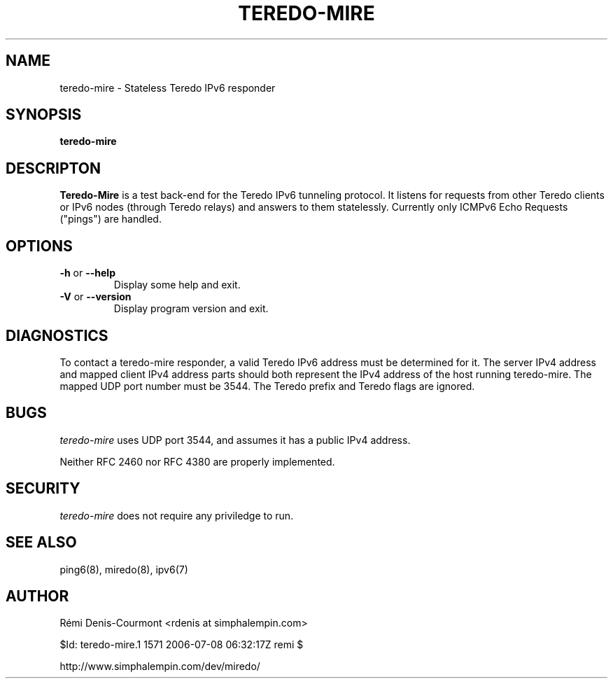 .\" ***********************************************************************
.\" *  Copyright © 2004-2006 Rémi Denis-Courmont.                         *
.\" *  This program is free software; you can redistribute and/or modify  *
.\" *  it under the terms of the GNU General Public License as published  *
.\" *  by the Free Software Foundation; version 2 of the license.         *
.\" *                                                                     *
.\" *  This program is distributed in the hope that it will be useful,    *
.\" *  but WITHOUT ANY WARRANTY; without even the implied warranty of     *
.\" *  MERCHANTABILITY or FITNESS FOR A PARTICULAR PURPOSE.               *
.\" *  See the GNU General Public License for more details.               *
.\" *                                                                     *
.\" *  You should have received a copy of the GNU General Public License  *
.\" *  along with this program; if not, you can get it from:              *
.\" *  http://www.gnu.org/copyleft/gpl.html                               *
.\" ***********************************************************************
.TH "TEREDO-MIRE" "1" "$Date: 2006-07-08 09:32:17 +0300 (sam, 08 jui 2006) $" "miredo" "User Commands"
.SH NAME
teredo-mire \- Stateless Teredo IPv6 responder
.SH SYNOPSIS
.B teredo-mire

.SH DESCRIPTON
.B Teredo-Mire
is a test back-end for the Teredo IPv6 tunneling protocol. It listens for
requests from other Teredo clients or IPv6 nodes (through Teredo relays)
and answers to them statelessly. Currently only ICMPv6 Echo Requests
("pings") are handled.

.SH OPTIONS

.TP
.BR "\-h" " or " "\-\-help"
Display some help and exit.

.TP
.BR "\-V" " or " "\-\-version"
Display program version and exit.

.SH DIAGNOSTICS

To contact a teredo-mire responder, a valid Teredo IPv6 address must be
determined for it. The server IPv4 address and mapped client IPv4 address
parts should both represent the IPv4 address of the host running teredo-mire.
The mapped UDP port number must be 3544. The Teredo prefix and Teredo flags
are ignored.

.SH BUGS

.IR "teredo-mire" " uses UDP port 3544, and assumes it has a public IPv4"
address.

Neither RFC 2460 nor RFC 4380 are properly implemented.

.SH SECURITY

.IR "teredo-mire" " does not require any priviledge to run."

.\".SH SIGNALS
.\".SH FILES

.SH "SEE ALSO"
ping6(8), miredo(8), ipv6(7)

.SH AUTHOR
R\[char233]mi Denis-Courmont <rdenis at simphalempin.com>

$Id: teredo-mire.1 1571 2006-07-08 06:32:17Z remi $

http://www.simphalempin.com/dev/miredo/

